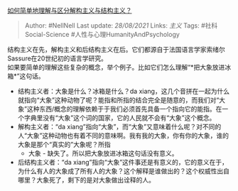 [[https://www.zhihu.com/question/19631505/answer/12484881][如何简单地理解与区分解构主义与结构主义？]]

#+BEGIN_QUOTE
  Author: #NellNell Last update: /28/08/2021/ Links: [[主义]] Tags:
  #社科Social-Science #人性与心理HumanityAndPsychology
#+END_QUOTE

结构主义在先，解构主义和后结构主义在后。它们都源自于法国语言学家索绪尔Sassure在20世纪初的语言学研究。\\
如果要简单的理解这些复杂的概念，举个例子。比如它们怎么理解“*把大象放进冰箱*”这句话。

-  结构主义者：大象是什么？冰箱是什么？da
   xiang，这几个音拼在一起为什么就指向“大象”这种动物了呢？能指和所指的结合完全是随意的，而我们对“大象”这种东西/概念的理解依赖于于我们必须首先具备一个指向它的能指。在一个字典里没有“大象”这个词的国家，它的人民就不会有“大象”这个概念。
-  解构主义者：“da
   xiang”指向“大象”，而“大象”又意味着什么呢？对不同的人“大象”这种动物也有着不同的意味啊。我有我的大象，你有你的大象，谁的大象是那个“真实的”大象呢？所指
   - 大象 - 缺失了。所以把大象放进冰箱这句话没有意义。
-  后结构主义者：“da
   xiang”指向“大象”这件事还是有意义的，它的意义在于，为什么有人的大象成了所有人的大象？这个解释是谁做出的？这个权威性出自哪里？大象死了，剩下的是对大象做出诠释的人。
